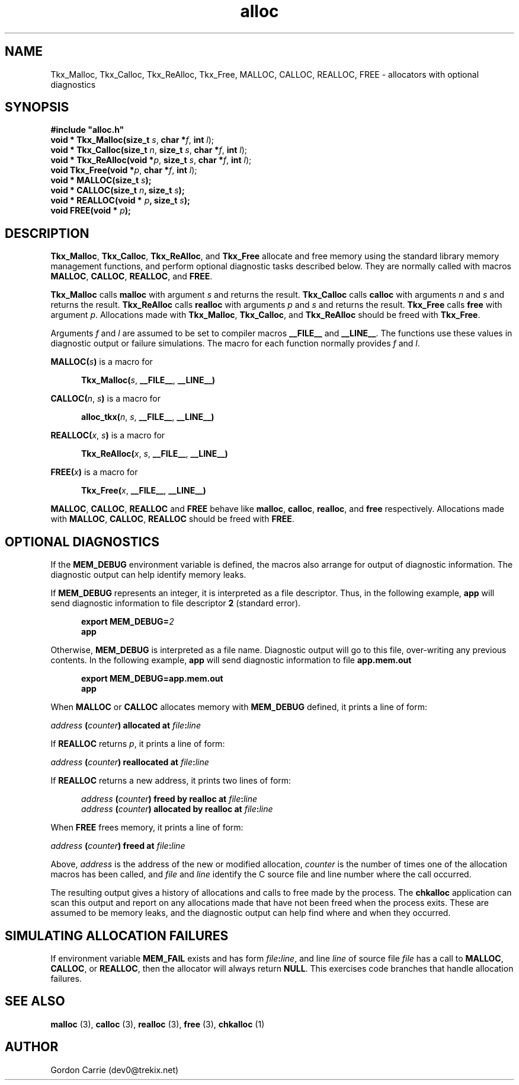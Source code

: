.\" 
.\" Copyright (c) 2011, Gordon D. Carrie. All rights reserved.
.\" 
.\" Redistribution and use in source and binary forms, with or without
.\" modification, are permitted provided that the following conditions
.\" are met:
.\" 
.\"     * Redistributions of source code must retain the above copyright
.\"     notice, this list of conditions and the following disclaimer.
.\"     * Redistributions in binary form must reproduce the above copyright
.\"     notice, this list of conditions and the following disclaimer in the
.\"     documentation and/or other materials provided with the distribution.
.\" 
.\" THIS SOFTWARE IS PROVIDED BY THE COPYRIGHT HOLDERS AND CONTRIBUTORS
.\" "AS IS" AND ANY EXPRESS OR IMPLIED WARRANTIES, INCLUDING, BUT NOT
.\" LIMITED TO, THE IMPLIED WARRANTIES OF MERCHANTABILITY AND FITNESS FOR
.\" A PARTICULAR PURPOSE ARE DISCLAIMED. IN NO EVENT SHALL THE COPYRIGHT
.\" HOLDER OR CONTRIBUTORS BE LIABLE FOR ANY DIRECT, INDIRECT, INCIDENTAL,
.\" SPECIAL, EXEMPLARY, OR CONSEQUENTIAL DAMAGES (INCLUDING, BUT NOT LIMITED
.\" TO, PROCUREMENT OF SUBSTITUTE GOODS OR SERVICES; LOSS OF USE, DATA, OR
.\" PROFITS; OR BUSINESS INTERRUPTION) HOWEVER CAUSED AND ON ANY THEORY OF
.\" LIABILITY, WHETHER IN CONTRACT, STRICT LIABILITY, OR TORT (INCLUDING
.\" NEGLIGENCE OR OTHERWISE) ARISING IN ANY WAY OUT OF THE USE OF THIS
.\" SOFTWARE, EVEN IF ADVISED OF THE POSSIBILITY OF SUCH DAMAGE.
.\" 
.\" Please address questions and feedback to dev0@trekix.net
.\" 
.\" $Revision: 1.22 $ $Date: 2009/12/09 16:18:42 $
.\"
.TH alloc 3 "Allocators with optional diagnostics"
.SH NAME
Tkx_Malloc, Tkx_Calloc, Tkx_ReAlloc, Tkx_Free, MALLOC, CALLOC, REALLOC, FREE \- allocators with optional diagnostics
.SH SYNOPSIS
.nf
\fB#include "alloc.h"\fP
\fBvoid * Tkx_Malloc(size_t\fP \fIs\fP, \fBchar *\fP\fIf\fP, \fBint\fP \fIl\fP);
\fBvoid * Tkx_Calloc(size_t\fP \fIn\fP, \fBsize_t\fP \fIs\fP, \fBchar *\fP\fIf\fP, \fBint\fP \fIl\fP);
\fBvoid * Tkx_ReAlloc(void *\fP\fIp\fP, \fBsize_t\fP \fIs\fP, \fBchar *\fP\fIf\fP, \fBint\fP \fIl\fP);
\fBvoid Tkx_Free(void *\fP\fIp\fP, \fBchar *\fP\fIf\fP, \fBint\fP \fIl\fP);
\fBvoid * MALLOC(size_t\fP \fIs\fP\fB);\fP
\fBvoid * CALLOC(size_t\fP \fIn\fP\fB, size_t\fP \fIs\fP\fB);\fP
\fBvoid * REALLOC(void *\fP \fIp\fP\fB, size_t\fP \fIs\fP\fB);\fP
\fBvoid FREE(void *\fP \fIp\fP\fB);\fP
.fi
.SH DESCRIPTION
\fBTkx_Malloc\fP, \fBTkx_Calloc\fP, \fBTkx_ReAlloc\fP, and \fBTkx_Free\fP
allocate and free memory using the standard library memory management functions,
and perform optional diagnostic tasks described below.  They are normally called
with macros \fBMALLOC\fP, \fBCALLOC\fP, \fBREALLOC\fP, and \fBFREE\fP.

\fBTkx_Malloc\fP calls \fBmalloc\fP with argument \fIs\fP and returns the result.
\fBTkx_Calloc\fP calls \fBcalloc\fP with arguments \fIn\fP and \fIs\fP and
returns the result.  \fBTkx_ReAlloc\fP calls \fBrealloc\fP with arguments
\fIp\fP and \fIs\fP and returns the result.  \fBTkx_Free\fP calls \fBfree\fP
with argument \fIp\fP.  Allocations made with \fBTkx_Malloc\fP, \fBTkx_Calloc\fP,
and \fBTkx_ReAlloc\fP should be freed with \fBTkx_Free\fP.

Arguments \fIf\fP and \fIl\fP are assumed to be set to compiler macros
\fB__FILE__\fP and \fB__LINE__\fP.  The functions use these values in diagnostic
output or failure simulations.  The macro for each function normally provides
\fIf\fP and \fIl\fP.

\fBMALLOC(\fP\fIs\fP\fB)\fP is a macro for

.nf
.in +5
\fBTkx_Malloc(\fP\fIs\fP, \fB__FILE__\fP, \fB__LINE__)\fP
.in -5
.fi

\fBCALLOC(\fP\fIn\fP, \fIs\fP\fB)\fP is a macro for 

.nf
.in +5
\fBalloc_tkx(\fP\fIn\fP, \fIs\fP, \fB__FILE__\fP, \fB__LINE__)\fP
.in -5
.fi

\fBREALLOC(\fP\fIx\fP, \fIs\fP\fB)\fP is a macro for 

.nf
.in +5
\fBTkx_ReAlloc(\fP\fIx\fP, \fIs\fP, \fB__FILE__\fP, \fB__LINE__)\fP
.in -5
.fi

\fBFREE(\fP\fIx\fP\fB)\fP is a macro for 

.nf
.in +5
\fBTkx_Free(\fP\fIx\fP, \fB__FILE__\fP, \fB__LINE__)\fP
.in -5
.fi


\fBMALLOC\fP, \fBCALLOC\fP, \fBREALLOC\fP and \fBFREE\fP behave like
\fBmalloc\fP, \fBcalloc\fP, \fBrealloc\fP, and \fBfree\fP respectively.
Allocations made with \fBMALLOC\fP, \fBCALLOC\fP, \fBREALLOC\fP should be freed
with \fBFREE\fP.
.SH OPTIONAL DIAGNOSTICS
If the \fBMEM_DEBUG\fP environment variable is defined, the macros also
arrange for output of diagnostic information.  The diagnostic output can
help identify memory leaks.

If \fBMEM_DEBUG\fP represents an integer, it is interpreted as a file descriptor.
Thus, in the following example, \fBapp\fP will send diagnostic information to
file descriptor \fB2\fP (standard error).

.nf
.in +5
\fBexport MEM_DEBUG=\fP\fI2\fP
\fBapp\fP
.in -5
.fi

Otherwise, \fBMEM_DEBUG\fP is interpreted as a file name.  Diagnostic output
will go to this file, over-writing any previous contents.
In the following example, \fBapp\fP will send diagnostic information to
file \fBapp.mem.out\fP

.nf
.in +5
\fBexport MEM_DEBUG=app.mem.out\fP
\fBapp\fP
.in -5
.fi

When \fBMALLOC\fP or \fBCALLOC\fP allocates memory with \fBMEM_DEBUG\fP defined,
it prints a line of form:

.nf
.ti +5
\fIaddress\fP \fB(\fP\fIcounter\fP\fB)\fP \fBallocated at\fP \fIfile\fP\fB:\fP\fIline\fP
.fi

If \fBREALLOC\fP returns \fIp\fP, it prints a line of form:

.nf
.ti +5
\fIaddress\fP \fB(\fP\fIcounter\fP\fB)\fP \fBreallocated at\fP \fIfile\fP\fB:\fP\fIline\fP
.fi

If \fBREALLOC\fP returns a new address, it prints two lines of form:

.nf
.in +5
\fIaddress\fP \fB(\fP\fIcounter\fP\fB)\fP \fBfreed by realloc at\fP \fIfile\fP\fB:\fP\fIline\fP
\fIaddress\fP \fB(\fP\fIcounter\fP\fB)\fP \fBallocated by realloc at\fP \fIfile\fP\fB:\fP\fIline\fP
.in -5
.fi

When \fBFREE\fP frees memory, it prints a line of form:

.nf
.ti +5
\fIaddress\fP \fB(\fP\fIcounter\fP\fB)\fP \fBfreed at\fP \fIfile\fP\fB:\fP\fIline\fP
.fi

Above, \fIaddress\fP is the address of the new or modified allocation,
\fIcounter\fP is the number of times one of the allocation macros has been
called, and \fIfile\fP and \fIline\fP identify the C source file and line
number where the call occurred.

The resulting output gives a history of allocations and calls to free made by
the process.  The \fBchkalloc\fP application can scan this output and report on
any allocations made that have not been freed when the process exits.  These
are assumed to be memory leaks, and the diagnostic output can help find where
and when they occurred.
.SH SIMULATING ALLOCATION FAILURES
If environment variable \fBMEM_FAIL\fP exists and has form
\fIfile\fP\fB:\fP\fIline\fP, and line \fIline\fP of source file \fIfile\fP has
a call to \fBMALLOC\fP, \fBCALLOC\fP, or \fBREALLOC\fP, then the allocator will
always return \fBNULL\fP.  This exercises code branches that handle allocation
failures.
.SH SEE ALSO
\fBmalloc\fP (3), \fBcalloc\fP (3), \fBrealloc\fP (3), \fBfree\fP (3),
\fBchkalloc\fP (1)
.SH AUTHOR
Gordon Carrie (dev0@trekix.net)
